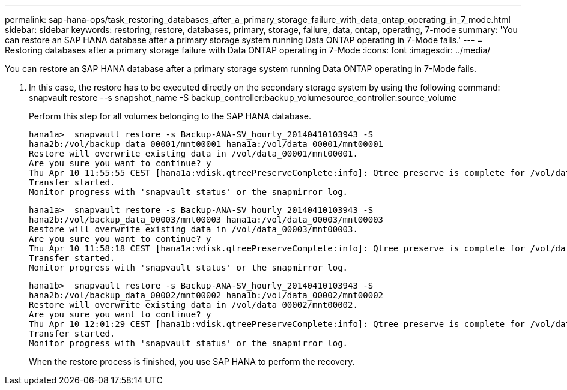 ---
permalink: sap-hana-ops/task_restoring_databases_after_a_primary_storage_failure_with_data_ontap_operating_in_7_mode.html
sidebar: sidebar
keywords: restoring, restore, databases, primary, storage, failure, data, ontap, operating, 7-mode
summary: 'You can restore an SAP HANA database after a primary storage system running Data ONTAP operating in 7-Mode fails.'
---
= Restoring databases after a primary storage failure with Data ONTAP operating in 7-Mode
:icons: font
:imagesdir: ../media/

[.lead]
You can restore an SAP HANA database after a primary storage system running Data ONTAP operating in 7-Mode fails.

. In this case, the restore has to be executed directly on the secondary storage system by using the following command: snapvault restore --s snapshot_name -S backup_controller:backup_volumesource_controller:source_volume
+
Perform this step for all volumes belonging to the SAP HANA database.
+
----
hana1a>  snapvault restore -s Backup-ANA-SV_hourly_20140410103943 -S
hana2b:/vol/backup_data_00001/mnt00001 hana1a:/vol/data_00001/mnt00001
Restore will overwrite existing data in /vol/data_00001/mnt00001.
Are you sure you want to continue? y
Thu Apr 10 11:55:55 CEST [hana1a:vdisk.qtreePreserveComplete:info]: Qtree preserve is complete for /vol/data_00001/mnt00001.
Transfer started.
Monitor progress with 'snapvault status' or the snapmirror log.
----
+
----
hana1a>  snapvault restore -s Backup-ANA-SV_hourly_20140410103943 -S
hana2b:/vol/backup_data_00003/mnt00003 hana1a:/vol/data_00003/mnt00003
Restore will overwrite existing data in /vol/data_00003/mnt00003.
Are you sure you want to continue? y
Thu Apr 10 11:58:18 CEST [hana1a:vdisk.qtreePreserveComplete:info]: Qtree preserve is complete for /vol/data_00003/mnt00003.
Transfer started.
Monitor progress with 'snapvault status' or the snapmirror log.
----
+
----
hana1b>  snapvault restore -s Backup-ANA-SV_hourly_20140410103943 -S
hana2b:/vol/backup_data_00002/mnt00002 hana1b:/vol/data_00002/mnt00002
Restore will overwrite existing data in /vol/data_00002/mnt00002.
Are you sure you want to continue? y
Thu Apr 10 12:01:29 CEST [hana1b:vdisk.qtreePreserveComplete:info]: Qtree preserve is complete for /vol/data_00002/mnt00002.
Transfer started.
Monitor progress with 'snapvault status' or the snapmirror log.
----
+
When the restore process is finished, you use SAP HANA to perform the recovery.
